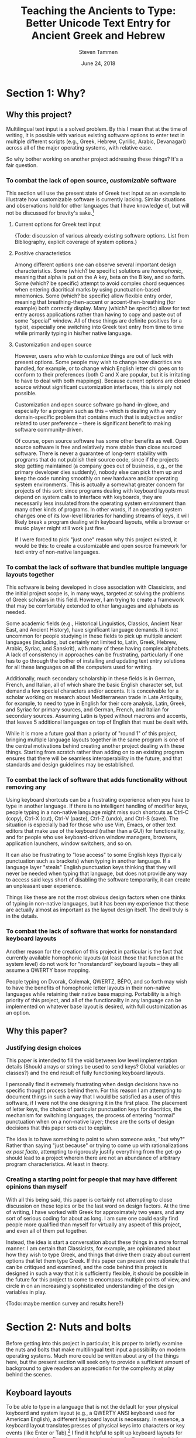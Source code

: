 #+TITLE: Teaching the Ancients to Type: Better Unicode Text Entry for Ancient Greek and Hebrew
#+SUBTITLE:
#+AUTHOR: Steven Tammen
#+DATE: June 24, 2018
#+OPTIONS: toc:2


#+LaTeX_HEADER: \usepackage{fontspec}
#+LaTeX_HEADER: \setmainfont[BoldFont={Gentium Basic Bold}, ItalicFont={Gentium Basic Italic}]{Gentium Plus}

#+LaTeX_HEADER: \usepackage{polyglossia}
#+LaTeX_HEADER: \setmainlanguage{english}
#+LaTeX_HEADER: \setotherlanguage{hebrew}
#+LaTeX_HEADER: \newfontfamily\hebrewfont{SBL Hebrew}


* Section 1: Why?

** Why this project?

Multilingual text input is a solved problem. By this I mean that at the time of writing, it is possible with various existing software options to enter text in multiple different scripts (e.g., Greek, Hebrew, Cyrillic, Arabic, Devanagari) across all of the major operating systems, with relative ease.

So why bother working on another project addressing these things? It's a fair question.

*** To combat the lack of open source, /customizable/ software

This section will use the present state of Greek text input as an example to illustrate how customizable software is currently lacking. Similar situations and observations hold for other languages that I have knowledge of, but will not be discussed for brevity's sake.[fn:1]

**** Current options for Greek text input

{Todo: discussion of various already existing software options. List from Bibliography, explicit coverage of system options.}

**** Positive characteristics

Among different options one can observe several important design characteristics. Some (which? be specific) solutions are /homophonic/, meaning that alpha is put on the A key, beta on the B key, and so forth. Some (which? be specific) attempt to avoid complex chord sequences when entering diacritical marks by using punctuation-based mnemonics. Some (which? be specific) allow flexible entry order, meaning that breathing-then-accent or accent-then-breathing (for example) both correctly display. Many (which? be specific) allow for text entry across applications rather than having to copy and paste out of some "special" window. All of these things are definite positives for a typist, especially one switching into Greek text entry from time to time while primarily typing in his/her native language.

**** Customization and open source

However, users who wish to customize things are out of luck with present options. Some people may wish to change how diacritics are handled, for example, or to change which English letter chi goes on to conform to their preferences (both C and X are popular, but it is irritating to have to deal with both mappings). Because current options are closed source without significant customization interfaces, this is simply not possible.

Customization and open source software go hand-in-glove, and especially for a program such as this -- which is dealing with a very domain-specific problem that contains much that is subjective and/or related to user preference -- there is significant benefit to making software community-driven. 

Of course, open source software has some other benefits as well. Open source software is free and relatively more stable than close sourced software. There is never a guarantee of long-term stability with programs that do not publish their source code, since if the projects stop getting maintained (a company goes out of business, e.g., or the primary developer dies suddenly), nobody else can pick them up and keep the code running smoothly on new hardware and/or operating system environments. This is actually a somewhat greater concern for projects of this sort: since programs dealing with keyboard layouts must depend on system calls to interface with keyboards, they are necessarily less insulated from the operating system environment than many other kinds of programs. In other words, if an operating system changes one of its low-level libraries for handling streams of keys, it will likely break a program dealing with keyboard layouts, while a browser or music player might still work just fine.

If I were forced to pick "just one" reason why this project existed, it would be this: to create a customizable and open source framework for text entry of non-native languages.

*** To combat the lack of software that bundles multiple language layouts together

This software is being developed in close association with Classicists, and the initial project scope is, in many ways, targeted at solving the problems of Greek scholars in this field. However, I am trying to create a framework that may be comfortably extended to other languages and alphabets as needed.

Some academic fields (e.g., Historical Linguistics, Classics, Ancient Near East, and Ancient History), have significant language demands. It is not uncommon for people studying in these fields to pick up multiple ancient languages (including, but certainly not limited to, Latin, Greek, Hebrew, Arabic, Syriac, and Sanskrit), with many of these having complex alphabets. A lack of consistency in approaches can be frustrating, particularly if one has to go through the bother of installing and updating text entry solutions for all these languages on all the computers used for writing.

Additionally, much secondary scholarship in these fields is in German, French, and Italian, all of which share the basic English character set, but demand a few special characters and/or accents. It is conceivable for a scholar working on research about Mediterranean trade in Late Antiquity, for example, to need to type in English for their core analysis, Latin, Greek, and Syriac for primary sources, and German, French, and Italian for secondary sources. Assuming Latin is typed without macrons and accents, that leaves 5 additional languages on top of English that must be dealt with.

While it is more a future goal than a priority of "round 1" of this project, bringing multiple language layouts together in the same program is one of the central motivations behind creating another project dealing with these things. Starting from scratch rather than adding on to an existing program ensures that there will be seamless interoperability in the future, and that standards and design guidelines may be established.

*** To combat the lack of software that adds functionality without removing any

Using keyboard shortcuts can be a frustrating experience when you have to type in another language. If there is no intelligent handling of modifier keys, people typing in a non-native language might miss such shortcuts as Ctrl-C (copy), Ctrl-X (cut), Ctrl-V (paste), Ctrl-Z (undo), and Ctrl-S (save). The situation is especially bad for those who use Vim, Emacs, or other text editors that make use of the keyboard (rather than a GUI) for functionality, and for people who use keyboard-driven window managers, browsers, application launchers, window switchers, and so on.

It can also be frustrating to "lose access" to some English keys (typically punctuation such as brackets) when typing in another language. If a language layer "steals" English punctuation keys thinking that they will never be needed when typing that language, but does not provide any way to access said keys short of disabling the software temporarily, it can create an unpleasant user experience.

Things like these are not the most obvious design factors when one thinks of typing in non-native languages, but it has been my experience that these are actually almost as important as the layout design itself. The devil truly is in the details.

*** To combat the lack of software that works for nonstandard keyboard layouts

Another reason for the creation of this project in particular is the fact that currently available homophonic layouts (at least those that function at the system level) do not work for "nonstandard" keyboard layouts -- they all assume a QWERTY base mapping.

People typing on Dvorak, Colemak, QWERTZ, BÉPO, and so forth may wish to have the benefits of homophonic letter layouts in their non-native languages while retaining their native base mapping. Portability is a high priority of this project, and all of the functionality in any language can be implemented on whatever base layout is desired, with full customization as an option.

** Why this paper?

*** Justifying design choices

This paper is intended to fill the void between low level implementation details (Should arrays or strings be used to send keys? Global variables or classes?) and the end result of fully functioning keyboard layouts.

I personally find it extremely frustrating when design decisions have no specific thought process behind them. For this reason I am attempting to document things in such a way that I would be satisfied as a user of this software, if I were not the one designing it in the first place. The placement of letter keys, the choice of particular punctuation keys for diacritics, the mechanism for switching languages, the process of entering "normal" punctuation when on a non-native layer; these are the sorts of design decisions that this paper sets out to explain.

The idea is to have something to point to when someone asks, "but why?" Rather than saying "just because" or trying to come up with rationalizations /ex post facto/, attempting to rigorously justify everything from the get-go should lead to a project wherein there are not an abundance of arbitrary program characteristics. At least in theory.

*** Creating a starting point for people that may have different opinions than myself

With all this being said, this paper is certainly not attempting to close discussion on these topics or be the last word on design factors. At the time of writing, I have worked with Greek for approximately two years, and any sort of serious coding for about as long. I am sure one could easily find people more qualified than myself for virtually any aspect of this project, and even all of them put together.

Instead, the idea is start a conversation about these things in a more formal manner. I am certain that Classicists, for example, are opinionated about how they wish to type Greek, and things that drive them crazy about current options that let them type Greek. If this paper can present one rationale that can be critiqued and examined, and the code behind this project is designed in such a way that it is sufficiently flexible, it should be possible in the future for this project to come to encompass multiple points of view, and circle in on an increasingly sophisticated understanding of the design variables in play.

{Todo: maybe mention survey and results here?}

* Section 2: Nuts and bolts

Before getting into this project in particular, it is proper to briefly examine the nuts and bolts that make multilingual text input a possibility on modern operating systems. Much more could be written about any of the things here, but the present section will seek only to provide a sufficient amount of background to give readers an appreciation for the complexity at play behind the scenes.

** Keyboard layouts

To be able to type in a language that is not the default for your physical keyboard and system layout (e.g., a QWERTY ANSI keyboard used for American English), a different keyboard layout is necessary. In essence, a keyboard layout translates presses of physical keys into characters or key events (like Enter or Tab).[fn:7] I find it helpful to split up keyboard layouts for languages into smaller semantic groupings to make them easier to think about, especially for people that must implement them in software.

*** Letters

For languages with alphabets ({Todo: footnote: as opposed to syllabaries or Abjads}), keyboard layouts must provide a means for typing all of the letters. English has 26 letters, but other languages often have more or less.

Letters may be further subdivided into vowels and consonants. Vowels are typically the more interesting variety inasmuch as most markup (such as accents) revolves around vowels, and therefore they typically require more work to integrate into the layout. For example, Greek vowels may take accents, breathings, iota subscripts, and so forth, while Greek consonants (with the exception of rho) take none of these things. This means that designers do not need to keep track of consonants as closely as vowels, generally speaking.

Many languages have uppercase and lowercase letterforms, but not all languages do. Hebrew, for example, does not have any casing distinctions. In general, implementing uppercase forms involves keeping track of shift state, but not too much extra work other than that.

*** Context-specific/alternate letter forms

Some languages have letters that change their form based upon their position in words. For example, word-final sigma in Greek changes forms, and many letters in Hebrew and Arabic also exhibit this behavior.

Semantically, the letter is still the same, and should not therefore be thought of as a new or different entity. However, implementing positional letterforms does require some extra work, particularly in terms of identifying word boundaries. One approach to handling final forms is replacing the base form with the final form when and only when a key signifying a word boundary (such as Space or .,?!) is pressed immediately following a letter with final form behavior.

In addition to final forms, some languages have alternate forms of letters. In Hebrew, for example, some of the so-called Begadkephat letters (tav, dalet, gimel) have alternate forms for when they are aspirated, while others (bet, khaf) fully change their phonetic value through an alternate form. The line here can be a bit blurred between these alternate forms (which use a mark called a dagesh) and letters with diacritics. The dagesh can be used with other Hebrew consonants to double phonetic value, for example, which could be considered a separate use. But the same mark is used.

For simplicity in programming, I recommend structuring development around /program features/ (for example, the ability add a dagesh to things... alternate form or no) rather than /language features/ (for example, working on developing the capacity to support all possible sounds in a language, including aspirated forms and those that optionally change their phonetic value). This allows the designer of a keyboard layout to focus on one thing at a time, rather than trying to organize development around language features that may not cleanly map onto structured commits. As long as pains are taken not to forget any essential language features, this approach is easier on the programmers while accomplishing the same goals.

*** Mandatory markup: vowel points, diacritics, etc.

*** Additional markup: metrical marks, cantillation marks, etc.

*** Punctuation; language-specific symbols

** Unicode

*** History, scope, and purpose; peculiarities

*** Precomposed and decomposed Unicode

*** Combining multiple diacritics

** Fonts

{Todo: [fn:2]}

*** An overview of existing options (for Greek and Hebrew)

- SBL Greek and Hebrew
- Gentium Plus and Ezra SIL
- Cardo
- New Athena Unicode
- Google Noto Font. Research.

* Section 3: The Unicode Language Layers project

** Sane defaults combined with ease of use

- Letters, diacritics, etc. At least have "some reason" for placements of everything
- Defaults should match up to the "normal user" and what they would find best

** Customizability as a first order priority

- Thorough API
- In-line comments
- Examples in the form of Greek and Hebrew layers

** Minimal interference with normal computer use

- Quick and easy on and off
- Consistent keyboard shortcuts (languages do not interfere with normal shortcuts)
- Leader-prefixed punctuation for normal behavior (for when punctuation gets hijacked by a layer for diacritics and so forth)

** Consistency across multiple languages

*** For end users

- Base markup for Latin, German, French, Italian, Spanish. Leader-prefixed diacritics.
- Switching between different alphabets; using different alphabets

*** For designers

- Consistent handling of precomposed and decomposed Unicode
- Abstracted, language-blind functions to extend to new languages with minimal effort
- If you understand how to code a layer for one language, you should be able to code layers for other different languages.

* Section 4: Greek as an example

** Letters

*** The relationship between memorability and speed

Touch typing is a skill acquired over time through practice. Given that most individuals typing ancient languages in scholarly pursuits (e.g., Classicists, Ancient Near East scholars) will not need to enter large amounts of text in ancient languages, and will not need to do it with great frequency, it is worth considering the time-cost associated with learning keyboard layouts for ancient languages.

Keyboard layout design is a complicated process with many optimization variables. Today, layouts may be judged using algorithms like {Todo}, which track many metrics that are likely associated with performance. I say likely, because there has not been formal scholarship on the subject done in such a way that we may be sure about such things. Part of the problem involves the difficulty in doing research: you cannot blind research about keyboard layouts (people must know the layout they are typing on), you cannot have a realistic control group (everyone who has used computers already has varying levels of experience typing on keyboards -- even people who hunt and peck have cognitive maps of their layout), and many things that one might want to measure -- most notably comfort and repetitive stress -- are difficult to get good, objective measurements for.

With all this said, there are some things that are not controversial. Having more commonly typed characters on the home row leads to less hand movement and theoretically faster speeds. Avoiding having the same finger type multiple keys in a row (cf. QWERTY's "minimum") enables the typist to "line up" fingers when typing, so that multiple keys may be in the process of being pressed at once.[fn:3] Having work split between the hands is more balanced than having it all concentrated on one hand (cf. QWERTY's "stewardesses").

As a general rule of thumb, so-called "fully optimized" layouts will have relatively poor memorability. If you let a genetic algorithm design an optimized layout for you, it will not keep all the letters in a block or numbers in a row, but mix everything together according to frequency considerations. We humans are very pattern-oriented creatures, and having no apparent structure to characters will make a keyboard layout more difficult to remember, to some degree. Furthermore, it is obvious that keyboards that are easier to remember will be easier to get up to speed with.

The issue in all this is that due to a lack of research, I cannot say definitely how much easier semantically-grouped keyboard layouts are to learn, or how much faster people may train them to, say, 35 WPM. The data for this simply does not exist. However, this paper is operating on the safe assumption that these considerations are non-negligible for most people in most circumstances. The hypothesis coming from this is this: since people typing ancient languages will not be typing them with great magnitude and frequency, it is more rational to focus on memorability over raw optimization considerations, since layouts that are easier to remember will be faster to learn, and the benefits of "brute forcing" an optimized layout (as one might do for one's native language) will never be realized in typical use cases.

*** Native-language layouts in muscle memory

The above discussion focused on the interplay of memorability, layout optimality (as measured by finger travel distance, same finger, etc.), and ease of acquisition in the abstract. However, assuming users of this project can already type on a keyboard layout in their own language (in whatever regard: touch typing, hunting and pecking, etc.), we do not need to start from ground-zero.

The general idea is that for the circumstances under which most scholars type ancient languages it is /always/ better to associate a keyboard layout for an ancient language with a keyboard layout for a native language already in muscle memory. Associating a new layout with the old layout lets typists reuse neural pathways that are already in place rather than forming new ones from scratch.

What do I mean by this? Let's take the Greek letter alpha. Most people, Classicists or no, know that alpha corresponds in phonetic value to the English letter A. Alpha also happens to look like the letter A in both its lowercase and uppercase forms. So, rather than putting alpha on some random key, why not simply place it on the same key as the letter A in English?

*** Issues in constructing associations

If we accept the premise that it is best to form correspondences between ancient languages and keyboard layouts already in use (for English or otherwise), then it follows that we need some formalized system for doing so.

Layouts derived from phonetic matching are typically called "homophonic layouts." While homophonic layouts are excellent when correspondences exist, there are some letters in languages that have no clear English equivalent. Theta in Greek, for example, corresponds to the phoneme in English that is represented by the digraph "th." These must be dealt with separately.

There are also some cases when a language has two letters for the same phoneme. In Hebrew, for example, the consonant Vet (Bet without a dagesh) is equivalent to the consonant Vav -- they both make "the V sound." So which one should occupy the V key?

The associations (henceforth keymaps, short for "key mappings") below attempt to solve such issues in a systematic way. Following the hypothesis presented above (namely, that memorability is a more important concern in these circumstances than raw optimality), priority is given to phonetic correspondences, then visual correspondences, then transcription correspondences, then, finally, to raw optimality. {Todo: why?}

*** A Greek-English keymap

**** Foreword {Todo: footnote this/put in appendix}

I have attempted to make the above discussion general enough that people with native languages significantly different than English (Russian, say) may easily transfer these ideas into layouts that fit their languages. However, from this point forward, discussion will center around English and languages that have a close association with it (the same general alphabet and phonology)

**** Phonetic correspondences

I have opted to supply the fricative versions of Theta and Phi, according to later developments in the language. People interested in classical 5th century Attic pronunciations can substitute the aspirated plosives if they wish. (I have made this substitution because I have observed that most people learning ancient Greek have a much easier time distinguishing the phonemes this way, and thus avoid mixing up Theta/Tau and Phi/Pi in their writing). {Todo: don't be arbitrary. Explain, don't assume}

If a letter has any English equivalent (even if it has additional sounds in some contexts not found in English), I have opted to match them. I have also opted to match "near misses" -- sounds that aren't quite identical, but are close enough that they are obviously connected (such as the Greek Rho and English R, and many of the vowels). {Todo: handle cases of similar sounds like o/w e/h, etc. Also weighting phonetic correspondence vs. frequency/visual correspondence as with digamma and omega}

| Greek letter | IPA                      | English match |
|--------------+--------------------------+---------------|
| Α α          | [a], [aː]                | A             |
| Β β          | [b]                      | B             |
| Γ γ          | [g], [ŋ] (before velars) | G             |
| Δ δ          | [d]                      | D             |
| Ε ε          | [e]                      | E             |
| Ζ ζ          | [zd]                     | Z             |
| Η η          | [ɛː]                     |               |
| Θ θ          | [θ]                      |               |
| Ι ι          | [i], [iː]                | I             |
| Κ κ          | [k]                      | K             |
| Λ λ          | [l]                      | L             |
| Μ μ          | [m]                      | M             |
| Ν ν          | [n]                      | N             |
| Ξ ξ          | [ks]                     | X             |
| Ο ο          | [o]                      | O             |
| Π π          | [p]                      | P             |
| Ρ ρ          | [r]                      | R             |
| Σ σ          | [s]                      | S             |
| Τ τ          | [t]                      | T             |
| Υ υ          | [y], [yː]                | U             |
| Φ φ          | [f]                      | F             |
| Χ χ          | [kʰ]                     |               |
| Ψ ψ          | [ps]                     |               |
| Ω ω          | [ɔː]                     |               |

This "first pass" at matching gets us pretty far - only 5 letters remain unmatched.

**** Visual correspondences

Look-alike letters, even if they have no phonetic correspondence, can be an easy way to remember letters. Anything that helps create mental associations can help speed up the learning process. Both uppercase and lowercase forms are considered.

| Greek letter | English match |
|--------------+---------------|
| Η η          | H             |
| Θ θ          |               |
| Χ χ          |               |
| Ψ ψ          | Y             |
| Ω ω          | w             |

Uppercase Eta looks identical to the uppercase form of the English letter H, and lowercase Omega looks very similar to the lowercase form of the English letter W. Uppercase Psi looks similar enough to the uppercase form of the English letter Y that it is worth using as a mnemonic, in my opinion.

Note that while Chi looks very similar to the English letter X, we are already using X to represent Xi.

**** Transcription correspondences

One of the problems with transcription is that it is not terribly standardized. For example, scholars preferring a transcription scheme closer to Greek will typically transliterate Kappa as "k" and chi as "kh" as opposed to the more Romanized "c" and "ch." However, "typical" transcriptions may provide some help in providing mnemonics for our remaining letters.

I have opted to only look at strictly alphabetical transcriptions, rather than any that use diacritics. {Todo: why?}

| Greek letter                           | "Typical" transcription | English match |
|----------------------------------------+-------------------------+---------------|
| Θ θ                                    | th                      |               |
| Χ χ                                    | ch                      | C             |

Chi is transliterated as "ch" in most transcription schemes, even if Kappa is transliterated as "k." So it seems logical to use the letter C to represent chi.

**** Leftovers

Theta is a tricky letter to place, since none of our correspondence efforts appear to help with it. English letters that are left include Q, V, and J.

None of these letters is particularly satisfying as a choice, but J is probably the best for people that type on QWERTY or its variants (like AZERTY, e.g.), since it is on the home row and does not have any same finger with vowels. For this reason, I have made it the default mapping for theta. People that do not type on QWERTY (Dvorak, Colemak, Workman, etc.) may want to alter this location, depending. I type on a custom layout and kept it on J because it was still the best location.

As to Q and V, I have these default to Koppa and Digamma, respectively. Both of these come from earlier forms of Greek that are closer to the Phoenician, but may be useful to type on occasion. For people that read on for the Hebrew keymap, Koppa~Quf and Digamma~Vav, so Q and V are actually logical choices given the Semitic consonants underlying these letters.

Digamma dropping explains the -ευς declension and the development of certain stems and words. For example, βασιληϝ- to Βασιλεύς, νηϝ- to ναῦς, βοϝ- to βοῦς, and so on.

Koppa can be also be useful in explaining language development, as can the third and last early Greek letter: San (allophonic with Sigma). {Todo: explain how to generate San}

** Context-specific/alternate letter forms

*** Final sigma

*** Lunate sigma

** Mandatory markup

*** Breathings

- smooth, rough
- vowels and rho

*** Accents

- acute, grave, circumflex

*** Iota subscripts

*** Diaeresis

*** The koronis

** Additional markup

*** Vowel quantity: macrons and breves

*** The underdot

** Punctuation; language-specific symbols

*** Question marks and semicolons

*** A discussion of "hybrid" punctuation, and accessing normal punctuation when desired

{Todo: [fn:4]}

* Section 5: Hebrew as an example

** Letters

*** Handling cases of identical letter sounds

*** A Hebrew-English keymap 

** Context-specific/alternate letter forms

*** Word final letters: the sofit forms

*** The Begadkephat letters

*** Shin and Sin

** Mandatory markup

*** A note about opinionated design decisions

- "Case study" -- the /matres lectionis/ letters. Automatically including vav and yod when they are vowel indicators.

*** Basic vowel points

*** Shva and reduced vowels

*** The dagesh

** Additional markup

*** The meteg

*** Cantillation marks

** Punctuation; language-specific symbols

*** A discussion of languages that use "mostly normal" punctuation (from the English point of view)

*** The geresh

*** The gershayim (lit. "double geresh" -- this word is plural)

*** Colon and /sof pasuq/

*** Vertical bar and /paseq/

*** Hyphen and /maqaf/

*** Shekel symbol

* Section 6: Efficient typing practice for non-native languages

** Introduction to efficient typing

*** Practicing based on word frequency

*** Practicing based on N-gram frequency; affixes

- (Derivational) Morphemes rather than words as a training focus

*** Abbreviating very frequent words and phrases

*** Practicing the sorts of texts you are going to type

** Creating necessary resources

*** Word frequency tables

- Perseus, TLG, handling overlapping forms

*** N-gram frequency tables

- Similar process. Handling semantic boundaries in regexes? How to automate morphological analysis without obvious delimiters like spaces for words?

*** Area-specific practice texts

- Downloading from free/uncopyrighted sources. Perseus, Project Gutenberg.[fn:5]

** Typing practice

*** Amphetype

*** Lesson generation from frequency tables and practice texts

** Crossover benefits

*** Vocabulary lists by frequency for specific domains

*** Morphological analysis and generative vocabulary

- Prefixes, suffixes, and roots. Developing an eye for picking up meanings automatically, simply by knowing what different parts of the word mean in general.

* Section 7: Pedagogical applications

** Orthography for digital natives

*** Standardization of letterforms

- Reducing the learning load in the first few weeks of Hebrew: block scripts and cursive scripts.
- Possible in handwritten as well (just only writing in block)

*** Typing speed and writing speed

*** But the permanence of handwriting

- Tests

** Examples of typing-related pedagogical aids for Greek

*** Learning the accentuation system

- Practicing the typing of accents while learning about the rule of contonation, morae, and recessive accents.

*** Common irregular verbs

-	Practicing the typing of certain very common irregular verbs (like /eimi/, e.g.) while simultaneously learning their paradigms.

*** Practicing reading/speaking Greek; "reading by typing"

-	Practicing typing in general by pulling in Greek texts from Perseus as typing training material. Students could be encouraged to also read the texts out loud as they type them. (Not necessarily understanding the Greek, but getting to see how it sounds and flows).

* Section 8: Concluding remarks

** Specific implementation benefits

*** Who should make the switch to this system? Is this project really worthwhile?

*** The low opportunity cost for the next generation

** Moving forward with more languages

*** Current project: focus on Greek with Hebrew as a foil

*** Possibility to expand much further

** Suggestions for further research

*** Corpus generation

*** Morphological analysis

*** Graphical frontends for customization

*** System APIs for keystream manipulations /across platforms/

*** AI autograders for language exercises

* Section 9: Appendix

** Integrating general electronic/online resources into classes

***  Language input as a pain point

- A lack of good keyboard input is a significant damper to the use of electronic/online resources.

*** The value of electronic/online resources

**** Elecronic lexica and morphology parsers

Dangers of over-reliance, but great benefits all the same. Arbitrary searches (those that require the ability to type native text) can be necessary when using paper sources rather than cross-linked sources like those on Perseus.

**** Searches

- Fuzzy search (i.e., lemma search), finding passages and references, searching on word usage or specific form.
- Searching typed notes, if people type class notes

**** Electronic flashcards

More polarizing whether or not they are useful, but making them easier to construct is definitely a good thing. Spaced repetition studying, Anki.

**** Autograded sentences

-	Practicing typing in general by providing form-fields to enter sentence translations. Depending on the difficulty of implementation, it might be possible to create an autograder for practice sentences in Athenaze, for example. If care was taken to follow vocabulary acquisition (so as to limit the lexicon input for the program and make it deterministic), it would be easy for professors to design supplemental/optional practice exercises that the students could complete with instant feedback and no extra work for the professor.

** Word Processing

*** Font testing: Gentium Plus + SBL Hebrew

Here is some inline Hebrew from the beginning of Genesis 1 \texthebrew{‏בְּרֵאשִׁ֖ית בָּרָ֣א אֱלֹהִ֑ים אֵ֥ת הַשָּׁמַ֖יִם וְאֵ֥ת הָאָֽרֶץ׃ ‎2‏ וְהָאָ֗רֶץ הָיְתָ֥ה תֹ֨הוּ֙ וָבֹ֔הוּ וְחֹ֖שֶׁךְ עַל־פְּנֵ֣י תְה֑וֹם וְר֣וּחַ אֱלֹהִ֔ים מְרַחֶ֖פֶת עַל־פְּנֵ֥י הַמָּֽיִם׃ ‎3‏ וַיֹּ֥אמֶר אֱלֹהִ֖ים יְהִ֣י א֑וֹר וַֽיְהִי־אֽוֹר׃ ‎4‏ וַיַּ֧רְא אֱלֹהִ֛ים אֶת־הָא֖וֹר כִּי־ט֑וֹב וַיַּבְדֵּ֣ל אֱלֹהִ֔ים בֵּ֥ין הָא֖וֹר וּבֵ֥ין הַחֹֽשֶׁךְ׃} with English around it. And now a block:

#+BEGIN_QUOTE
\begin{hebrew}
‏‏בְּרֵאשִׁ֖ית בָּרָ֣א אֱלֹהִ֑ים אֵ֥ת הַשָּׁמַ֖יִם וְאֵ֥ת הָאָֽרֶץ׃ ‎2‏ וְהָאָ֗רֶץ הָיְתָ֥ה תֹ֨הוּ֙ וָבֹ֔הוּ וְחֹ֖שֶׁךְ עַל־פְּנֵ֣י תְה֑וֹם וְר֣וּחַ אֱלֹהִ֔ים מְרַחֶ֖פֶת עַל־פְּנֵ֥י הַמָּֽיִם׃ ‎3‏ וַיֹּ֥אמֶר אֱלֹהִ֖ים יְהִ֣י א֑וֹר וַֽיְהִי־אֽוֹר׃ ‎4‏ וַיַּ֧רְא אֱלֹהִ֛ים אֶת־הָא֖וֹר כִּי־ט֑וֹב וַיַּבְדֵּ֣ל אֱלֹהִ֔ים בֵּ֥ין הָא֖וֹר וּבֵ֥ין הַחֹֽשֶׁךְ׃
\end{hebrew}
#+END_QUOTE

And here is some inline Greek from the /Iliad/ μῆνιν ἄειδε θεὰ Πηληϊάδεω Ἀχιλῆος with English around it. And now a longer chunk:

#+BEGIN_QUOTE
μῆνιν ἄειδε θεὰ Πηληϊάδεω Ἀχιλῆος οὐλομένην, ἣ μυρί᾽ Ἀχαιοῖς ἄλγε᾽ ἔθηκε, πολλὰς δ᾽ ἰφθίμους ψυχὰς Ἄϊδι προΐαψεν ἡρώων, αὐτοὺς δὲ ἑλώρια τεῦχε κύνεσσιν οἰωνοῖσί τε πᾶσι, Διὸς δ᾽ ἐτελείετο βουλή, ἐξ οὗ δὴ τὰ πρῶτα διαστήτην ἐρίσαντε Ἀτρεΐδης τε ἄναξ ἀνδρῶν καὶ δῖος Ἀχιλλεύς. τίς τ᾽ ἄρ σφωε θεῶν ἔριδι ξυνέηκε μάχεσθαι;
#+END_QUOTE



*** Reasons why something other than Word might be desirable

- Automatic font use rather than manual switching

*** Example: Emacs' Org mode to PDF using XeLaTeX

- Support for RTL languages and automatic display
- Polyglossia
- Automatic font switches

*** Yudit?

{Todo: [fn:6]}

** Abbreviations

- More of a personal thing. Can algorithmically generate in theory. (Outside scope of this project).
- Probably good to look at the 10 or 15 most common words and see if anything jumps out at you
- Creating regex hotstrings in this particular AHK implementation.

* Footnotes

[fn:7] To be more precise, keyboards send hexadecimal scancodes that are interpreted by the operating system kernel. Depending on permissions, different programs can inject themselves into the input system, and intercept keypresses before they get sent to other programs. This is what allows a remapping program to change the behavior of sent keys: the scancodes sent by the physical keyboard are the same, but they are intercepted and replaced with virtual key codes that encode different behavior.

[fn:1] Discussion of options from research in Hebrew. Maybe put in Appendix somewhere?

[fn:2] Ideal font design + discussion

[fn:3] While I don't know of a formal source for numbers, many expensive keyboards market themselves as being better for fast typists due to allowing for so-called "n-key rollover" (NKRO), which lets many keys be pressed simultaneously, as opposed to the 6-key rollover of most USB keyboards.

[fn:4] Metrical marks, special numerals, drachma symbol

[fn:5] Automate with script? Probably also outside scope of project.

[fn:6] Need to research more.

